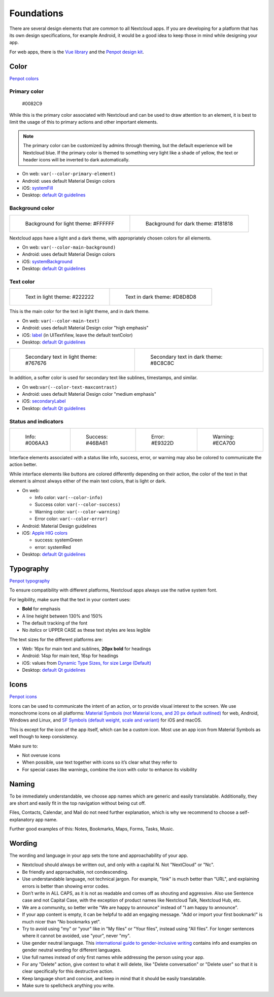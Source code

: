 ===========
Foundations
===========

There are several design elements that are common to all Nextcloud apps. If you are developing for a platform that has its own design specifications, for example Android, it would be a good idea to keep those in mind while designing your app.

For web apps, there is the `Vue library <https://nextcloud-vue-components.netlify.app/>`_ and the `Penpot design kit <https://design.penpot.app/#/view/db3839da-807b-8052-8002-576401e9a375?page-id=db3839da-807b-8052-8002-576401e9a376&section=interactions&index=0&share-id=11fde340-21f4-802e-8002-8d8d305e7ab5>`_.

Color
-----

`Penpot colors <https://design.penpot.app/#/view/db3839da-807b-8052-8002-576401e9a375?page-id=3f784c86-6c27-80c6-8002-6ab128f3ffe2&section=interactions&index=3&share-id=11fde340-21f4-802e-8002-8d8d305e7ab5>`_

Primary color
^^^^^^^^^^^^^

.. figure:: ../images/colour-primary.svg
	 	
		#0082C9

While this is the primary color associated with Nextcloud and can be used to draw attention to an element, it is best to limit the usage of this to primary actions and other important elements.

.. note::
	 The primary color can be customized by admins through theming, but the default experience will be Nextcloud blue. If the primary color is themed to something very light like a shade of yellow, the text or header icons will be inverted to dark automatically.

* On web: ``var(--color-primary-element)``
* Android: uses default Material Design colors
* iOS: `systemFill <https://developer.apple.com/documentation/uikit/uicolor/3255070-systemfill>`_
* Desktop: `default Qt guidelines <https://doc.qt.io/qt-5/qpalette.html#ColorRole-enum>`_

Background color
^^^^^^^^^^^^^^^^
		
.. list-table::

    * - .. figure:: ../images/colour-main-background.svg

           Background for light theme: #FFFFFF

      - .. figure:: ../images/colour-dark-theme-main-backgroud.svg

           Background for dark theme: #181818

Nextcloud apps have a light and a dark theme, with appropriately chosen colors for all elements.


* On web: ``var(--color-main-background)``
* Android: uses default Material Design colors
* iOS: `systemBackground <https://developer.apple.com/documentation/uikit/uicolor/3173140-systembackground>`_
* Desktop: `default Qt guidelines <https://doc.qt.io/qt-5/qpalette.html#ColorRole-enum>`_

Text color
^^^^^^^^^^

.. list-table::

    * - .. figure:: ../images/colour-main-text.svg

           Text in light theme: #222222

      - .. figure:: ../images/colour-dark-theme-main-text.svg

           Text in dark theme: #D8D8D8

This is the main color for the text in light theme, and in dark theme.


* On web: ``var(--color-main-text)``
* Android: uses default Material Design color "high emphasis"
* iOS: `label <https://developer.apple.com/documentation/uikit/uicolor/3173131-label>`_ (in UITextView, leave the default textColor)
* Desktop: `default Qt guidelines <https://doc.qt.io/qt-5/qpalette.html#ColorRole-enum>`_

.. list-table::

    * - .. figure:: ../images/colour-text-maxcontrast.svg

           Secondary text in light theme: #767676

      - .. figure:: ../images/colour-dark-theme-text-maxcontrast.svg

           Secondary text in dark theme: #8C8C8C


In addition, a softer color is used for secondary text like sublines, timestamps, and similar.


* On web:``var(--color-text-maxcontrast)``
* Android: uses default Material Design color "medium emphasis"
* iOS: `secondaryLabel <https://developer.apple.com/documentation/uikit/uicolor/3173136-secondarylabel>`_
* Desktop: `default Qt guidelines <https://doc.qt.io/qt-5/qpalette.html#ColorRole-enum>`_

Status and indicators
^^^^^^^^^^^^^^^^^^^^^

.. list-table::

    * - .. figure:: ../images/color-info.svg

           Info: #006AA3

      - .. figure:: ../images/color-success.svg

           Success: #46BA61

      - .. figure:: ../images/color-error.svg

           Error: #E9322D

      - .. figure:: ../images/color-warning.svg

           Warning: #ECA700

Interface elements associated with a status like info, success, error, or warning may also be colored to communicate the action better.

While interface elements like buttons are colored differently depending on their action, the color of the text in that element is almost always either of the main text colors, that is light or dark.


* On web:

  * Info color: ``var(--color-info)``
  * Success color: ``var(--color-success)``
  * Warning color: ``var(--color-warning)``
  * Error color: ``var(--color-error)``

* Android: Material Design guidelines
* iOS: `Apple HIG colors <https://developer.apple.com/design/human-interface-guidelines/ios/visual-design/color/>`_

  * success: systemGreen
  * error: systemRed

* Desktop: `default Qt guidelines <https://doc.qt.io/qt-5/qpalette.html#ColorRole-enum>`_

Typography
----------

`Penpot typography <https://design.penpot.app/#/view/db3839da-807b-8052-8002-576401e9a375?page-id=3f784c86-6c27-80c6-8002-6ab128f3ffe2&section=interactions&index=1&share-id=11fde340-21f4-802e-8002-8d8d305e7ab5>`_

To ensure compatibility with different platforms, Nextcloud apps always use the native system font.

For legibility, make sure that the text in your content uses:

* **Bold** for emphasis
* A line height between 130% and 150%
* The default tracking of the font
* No *italics* or UPPER CASE as these text styles are less legible

The text sizes for the different platforms are:


* Web: 16px for main text and sublines, **20px bold** for headings
* Android: 14sp for main text, 16sp for headings
* iOS: values from `Dynamic Type Sizes, for size Large (Default) <https://developer.apple.com/design/human-interface-guidelines/ios/visual-design/typography#dynamic-type-sizes>`_
* Desktop: `default Qt guidelines <https://doc.qt.io/qt-5/qpalette.html#ColorRole-enum>`_

Icons
-----

`Penpot icons <https://design.penpot.app/#/view/db3839da-807b-8052-8002-576401e9a375?page-id=3f784c86-6c27-80c6-8002-6ab128f3ffe2&section=interactions&index=0&share-id=11fde340-21f4-802e-8002-8d8d305e7ab5>`_

.. image:: ../images/material-icons.png
   :alt: Material icons

Icons can be used to communicate the intent of an action, or to provide visual interest to the screen. We use monochrome icons on all platforms: `Material Symbols (not Material Icons, and 20 px default outlined) <https://fonts.google.com/icons?icon.set=Material+Symbols&selected=Material+Symbols+Outlined:search:FILL@0;wght@400;GRAD@0;opsz@20&icon.size=20>`_ for web, Android, Windows and Linux, and `SF Symbols (default weight, scale and variant) <https://developer.apple.com/sf-symbols/>`_ for iOS and macOS.

This is except for the icon of the app itself, which can be a custom icon. Most use an app icon from Material Symbols as well though to keep consistency.

Make sure to:

* Not overuse icons
* When possible, use text together with icons so it’s clear what they refer to
* For special cases like warnings, combine the icon with color to enhance its visibility

Naming
------

To be immediately understandable, we choose app names which are generic and easily translatable. Additionally, they are short and easily fit in the top navigation without being cut off.

Files, Contacts, Calendar, and Mail do not need further explanation, which is why we recommend to choose a self-explanatory app name.

Further good examples of this: Notes, Bookmarks, Maps, Forms, Tasks, Music.

Wording
-------

The wording and language in your app sets the tone and approachability of your app.


* Nextcloud should always be written out, and only with a capital N. Not "NextCloud" or "Nc".
* Be friendly and approachable, not condescending.
* Use understandable language, not technical jargon. For example, "link" is much better than "URL", and explaining errors is better than showing error codes.
* Don’t write in ALL CAPS, as it is not as readable and comes off as shouting and aggressive. Also use Sentence case and not Capital Case, with the exception of product names like Nextcloud Talk, Nextcloud Hub, etc.
* We are a community, so better write "We are happy to announce" instead of "I am happy to announce".
* If your app content is empty, it can be helpful to add an engaging message. "Add or import your first bookmark!" is much nicer than "No bookmarks yet".
* Try to avoid using "my" or "your" like in "My files" or "Your files", instead using "All files". For longer sentences where it cannot be avoided, use "your", never "my".
* Use gender neutral language. This `international guide to gender-inclusive writing <https://uxcontent.com/the-international-guide-to-gender-inclusive-writing/>`_ contains info and examples on gender neutral wording for different languages.
* Use full names instead of only first names while addressing the person using your app.
* For any "Delete" action, give context to what it will delete, like "Delete conversation" or "Delete user" so that it is clear specifically for this destructive action.
* Keep language short and concise, and keep in mind that it should be easily translatable.
* Make sure to spellcheck anything you write.

